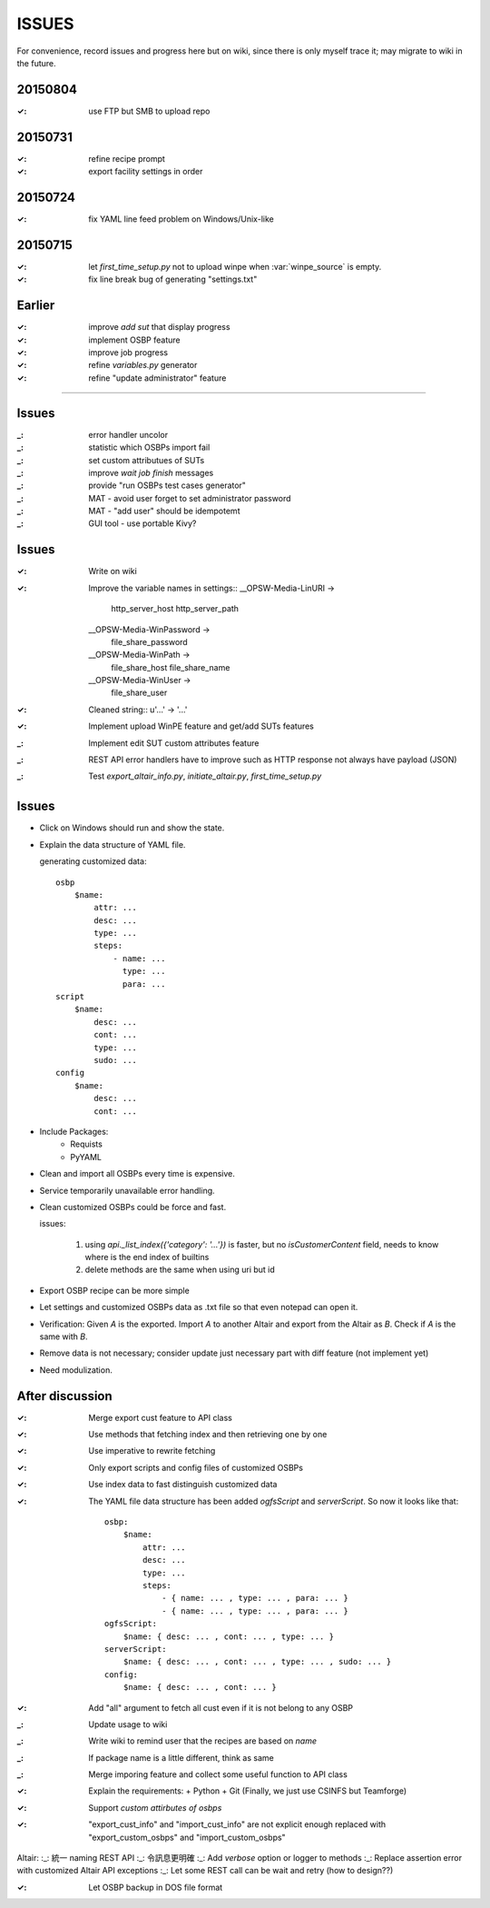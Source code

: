 ====================
ISSUES
====================

For convenience, record issues and progress here but on wiki, since there is
only myself trace it; may migrate to wiki in the future.


20150804
====================

:✓: use FTP but SMB to upload repo


20150731
====================

:✓: refine recipe prompt
:✓: export facility settings in order


20150724
====================

:✓: fix YAML line feed problem on Windows/Unix-like


20150715
====================

:✓: let `first_time_setup.py` not to upload winpe when :var:`winpe_source` is
    empty.
:✓: fix line break bug of generating "settings.txt"


Earlier
====================

:✓: improve `add sut` that display progress
:✓: implement OSBP feature
:✓: improve job progress
:✓: refine `variables.py` generator
:✓: refine "update administrator" feature


============================================================


Issues
======

:_: error handler uncolor
:_: statistic which OSBPs import fail


:_: set custom attributues of SUTs
:_: improve `wait job finish` messages
:_: provide "run OSBPs test cases generator"

:_: MAT - avoid user forget to set administrator password
:_: MAT - "add user" should be idempotemt

:_: GUI tool - use portable Kivy?


Issues
======

:✓: Write on wiki
:✓: Improve the variable names in settings::
      __OPSW-Media-LinURI ->
          http_server_host
          http_server_path
      __OPSW-Media-WinPassword ->
          file_share_password
      __OPSW-Media-WinPath ->
          file_share_host
          file_share_name
      __OPSW-Media-WinUser ->
          file_share_user
:✓: Cleaned string::
    u'...' -> '...'
:✓: Implement upload WinPE feature and get/add SUTs features
:_: Implement edit SUT custom attributes feature
:_: REST API error handlers have to improve
    such as HTTP response not always have payload (JSON)
:_: Test `export_altair_info.py`, `initiate_altair.py`, `first_time_setup.py`


Issues
======

- Click on Windows should run and show the state.

- Explain the data structure of YAML file.

  generating customized data::

      osbp
          $name:
              attr: ...
              desc: ...
              type: ...
              steps:
                  - name: ...
                    type: ...
                    para: ...
      script
          $name:
              desc: ...
              cont: ...
              type: ...
              sudo: ...
      config
          $name:
              desc: ...
              cont: ...

- Include Packages:
    + Requists
    + PyYAML

- Clean and import all OSBPs every time is expensive.

- Service temporarily unavailable error handling.

- Clean customized OSBPs could be force and fast.

  issues:

      #. using `api._list_index({'category': '...'})` is faster,
         but no `isCustomerContent` field,
         needs to know where is the end index of builtins

      #. delete methods are the same when using uri but id

- Export OSBP recipe can be more simple

- Let settings and customized OSBPs data as .txt file so that even notepad can open it.

- Verification:
  Given `A` is the exported.
  Import `A` to another Altair and export from the Altair as `B`.
  Check if `A` is the same with `B`.

- Remove data is not necessary; consider update just necessary part with diff feature (not implement yet)

- Need modulization.


After discussion
==============================

:✓: Merge export cust feature to API class
:✓: Use methods that fetching index and then retrieving one by one
:✓: Use imperative to rewrite fetching
:✓: Only export scripts and config files of customized OSBPs
:✓: Use index data to fast distinguish customized data
:✓: The YAML file data structure has been added `ogfsScript` and `serverScript`.
    So now it looks like that::

      osbp:
          $name:
              attr: ...
              desc: ...
              type: ...
              steps:
                  - { name: ... , type: ... , para: ... }
                  - { name: ... , type: ... , para: ... }
      ogfsScript:
          $name: { desc: ... , cont: ... , type: ... }
      serverScript:
          $name: { desc: ... , cont: ... , type: ... , sudo: ... }
      config:
          $name: { desc: ... , cont: ... }

:✓: Add "all" argument to fetch all cust even if it is not belong to any OSBP
:_: Update usage to wiki
:_: Write wiki to remind user that the recipes are based on *name*
:_: If package name is a little different, think as same
:_: Merge imporing feature and collect some useful function to API class
:✓: Explain the requirements:
    + Python
    + Git (Finally, we just use CSINFS but Teamforge)
:✓: Support *custom attirbutes of osbps*
:✓: "export_cust_info" and "import_cust_info" are not explicit enough
    replaced with "export_custom_osbps" and "import_custom_osbps"

Altair:
:_: 統一 naming REST API
:_: 令訊息更明確
:_: Add `verbose` option or logger to methods
:_: Replace assertion error with customized Altair API exceptions
:_: Let some REST call can be wait and retry (how to design??)

:✓: Let OSBP backup in DOS file format
